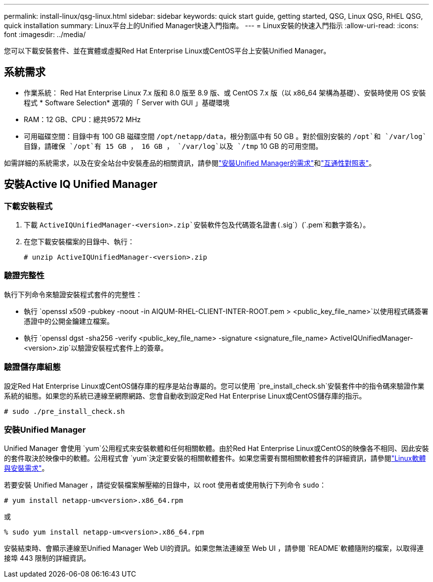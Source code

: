 ---
permalink: install-linux/qsg-linux.html 
sidebar: sidebar 
keywords: quick start guide, getting started, QSG, Linux QSG, RHEL QSG, quick installation 
summary: Linux平台上的Unified Manager快速入門指南。 
---
= Linux安裝的快速入門指示
:allow-uri-read: 
:icons: font
:imagesdir: ../media/


[role="lead"]
您可以下載安裝套件、並在實體或虛擬Red Hat Enterprise Linux或CentOS平台上安裝Unified Manager。



== 系統需求

* 作業系統： Red Hat Enterprise Linux 7.x 版和 8.0 版至 8.9 版、或 CentOS 7.x 版（以 x86_64 架構為基礎）、安裝時使用 OS 安裝程式 * Software Selection* 選項的「 Server with GUI 」基礎環境
* RAM：12 GB、CPU：總共9572 MHz
* 可用磁碟空間：目錄中有 100 GB 磁碟空間 `/opt/netapp/data`，根分割區中有 50 GB 。對於個別安裝的 `/opt`和 `/var/log`目錄，請確保 `/opt`有 15 GB ， 16 GB ， `/var/log`以及 `/tmp` 10 GB 的可用空間。


如需詳細的系統需求，以及在安全站台中安裝產品的相關資訊，請參閱link:../install-linux/concept_requirements_for_install_unified_manager.html["安裝Unified Manager的需求"]和link:http://mysupport.netapp.com/matrix["互通性對照表"]。



== 安裝Active IQ Unified Manager



=== 下載安裝程式

. 下載 `ActiveIQUnifiedManager-<version>.zip`安裝軟件包及代碼簽名證書(`.sig`）(`.pem`和數字簽名）。
. 在您下載安裝檔案的目錄中、執行：
+
`# unzip ActiveIQUnifiedManager-<version>.zip`





=== 驗證完整性

執行下列命令來驗證安裝程式套件的完整性：

* 執行 `openssl x509 -pubkey -noout -in AIQUM-RHEL-CLIENT-INTER-ROOT.pem > <public_key_file_name>`以使用程式碼簽署憑證中的公開金鑰建立檔案。
* 執行 `openssl dgst -sha256 -verify <public_key_file_name> -signature <signature_file_name> ActiveIQUnifiedManager-<version>.zip`以驗證安裝程式套件上的簽章。




=== 驗證儲存庫組態

設定Red Hat Enterprise Linux或CentOS儲存庫的程序是站台專屬的。您可以使用 `pre_install_check.sh`安裝套件中的指令碼來驗證作業系統的組態。如果您的系統已連線至網際網路、您會自動收到設定Red Hat Enterprise Linux或CentOS儲存庫的指示。

`# sudo ./pre_install_check.sh`



=== 安裝Unified Manager

Unified Manager 會使用 `yum`公用程式來安裝軟體和任何相關軟體。由於Red Hat Enterprise Linux或CentOS的映像各不相同、因此安裝的套件取決於映像中的軟體。公用程式會 `yum`決定要安裝的相關軟體套件。如果您需要有關相關軟體套件的詳細資訊，請參閱link:../install-linux/reference_red_hat_and_centos_software_and_installation_requirements.html["Linux軟體與安裝需求"]。

若要安裝 Unified Manager ，請從安裝檔案解壓縮的目錄中，以 root 使用者或使用執行下列命令 `sudo`：

`# yum install netapp-um<version>.x86_64.rpm`

或

`% sudo yum install netapp-um<version>.x86_64.rpm`

安裝結束時、會顯示連線至Unified Manager Web UI的資訊。如果您無法連線至 Web UI ，請參閱 `README`軟體隨附的檔案，以取得連接埠 443 限制的詳細資訊。
